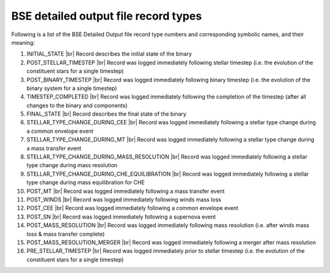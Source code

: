 BSE detailed output file record types
=====================================

Following is a list of the BSE Detailed Output file record type numbers and corresponding symbolic names, and their meaning:

1. INITIAL_STATE |br|
   Record describes the initial state of the binary
#. POST_STELLAR_TIMESTEP |br|
   Record was logged immediately following stellar timestep (i.e. the evolution of the constituent stars for a single timestep)
#. POST_BINARY_TIMESTEP |br|
   Record was logged immediately following binary timestep (i.e. the evolution of the binary system for a single timestep)
#. TIMESTEP_COMPLETED |br|
   Record was logged immediately following the completion of the timestep (after all changes to the binary and components)
#. FINAL_STATE |br|
   Record describes the final state of the binary
#. STELLAR_TYPE_CHANGE_DURING_CEE |br|
   Record was logged immediately following a stellar type change during a common envelope event
#. STELLAR_TYPE_CHANGE_DURING_MT |br|
   Record was logged immediately following a stellar type change during a mass transfer event
#. STELLAR_TYPE_CHANGE_DURING_MASS_RESOLUTION |br|
   Record was logged immediately following a stellar type change during mass resolution
#. STELLAR_TYPE_CHANGE_DURING_CHE_EQUILIBRATION |br|
   Record was logged immediately following a stellar type change during mass equilibration for CHE
#. POST_MT |br|
   Record was logged immediately following a mass transfer event
#. POST_WINDS |br|
   Record was logged immediately following winds mass loss
#. POST_CEE |br|
   Record was logged immediately following a common envelope event
#. POST_SN |br|
   Record was logged immediately following a supernova event
#. POST_MASS_RESOLUTION |br|
   Record was logged immediately following mass resolution (i.e. after winds mass loss & mass transfer complete)
#. POST_MASS_RESOLUTION_MERGER |br|
   Record was logged immediately following a merger after mass resolution
#. PRE_STELLAR_TIMESTEP |br|
   Record was logged immediately prior to stellar timestep (i.e. the evolution of the constituent stars for a single timestep)
